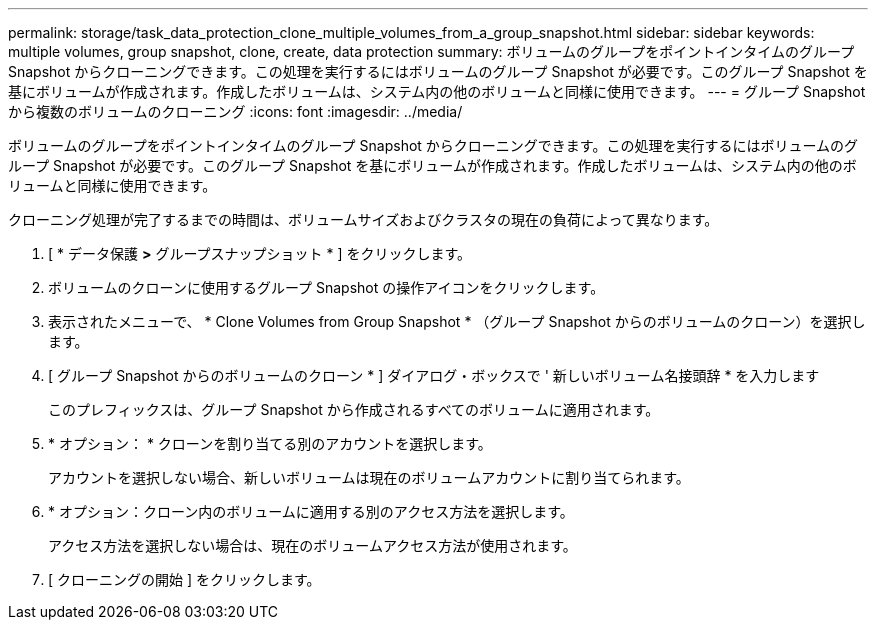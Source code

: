 ---
permalink: storage/task_data_protection_clone_multiple_volumes_from_a_group_snapshot.html 
sidebar: sidebar 
keywords: multiple volumes, group snapshot, clone, create, data protection 
summary: ボリュームのグループをポイントインタイムのグループ Snapshot からクローニングできます。この処理を実行するにはボリュームのグループ Snapshot が必要です。このグループ Snapshot を基にボリュームが作成されます。作成したボリュームは、システム内の他のボリュームと同様に使用できます。 
---
= グループ Snapshot から複数のボリュームのクローニング
:icons: font
:imagesdir: ../media/


[role="lead"]
ボリュームのグループをポイントインタイムのグループ Snapshot からクローニングできます。この処理を実行するにはボリュームのグループ Snapshot が必要です。このグループ Snapshot を基にボリュームが作成されます。作成したボリュームは、システム内の他のボリュームと同様に使用できます。

クローニング処理が完了するまでの時間は、ボリュームサイズおよびクラスタの現在の負荷によって異なります。

. [ * データ保護 *>* グループスナップショット * ] をクリックします。
. ボリュームのクローンに使用するグループ Snapshot の操作アイコンをクリックします。
. 表示されたメニューで、 * Clone Volumes from Group Snapshot * （グループ Snapshot からのボリュームのクローン）を選択します。
. [ グループ Snapshot からのボリュームのクローン * ] ダイアログ・ボックスで ' 新しいボリューム名接頭辞 * を入力します
+
このプレフィックスは、グループ Snapshot から作成されるすべてのボリュームに適用されます。

. * オプション： * クローンを割り当てる別のアカウントを選択します。
+
アカウントを選択しない場合、新しいボリュームは現在のボリュームアカウントに割り当てられます。

. * オプション：クローン内のボリュームに適用する別のアクセス方法を選択します。
+
アクセス方法を選択しない場合は、現在のボリュームアクセス方法が使用されます。

. [ クローニングの開始 ] をクリックします。

